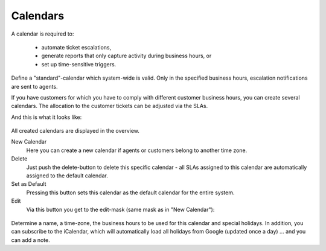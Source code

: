 Calendars
=========

A calendar is required to:

   * automate ticket escalations,
   * generate reports that only capture activity during business hours, or
   * set up time-sensitive triggers.

Define a "standard"-calendar which system-wide is valid. Only in the specified
business hours, escalation notifications are sent to agents.

If you have customers for which you have to comply with different customer
business hours, you can create several calendars. The allocation to the customer
tickets can be adjusted via the SLAs.


And this is what it looks like:

.. figure:: /images/manage/calendars/calendar-management.png

All created calendars are displayed in the overview.

New Calendar
   Here you can create a new calendar if agents or customers belong to another time zone.

Delete
   Just push the delete-button to delete this specific calendar - all SLAs
   assigned to this calendar are automatically assigned to the default calendar.

Set as Default
   Pressing this button sets this calendar as the default calendar for the
   entire system.

Edit
   Via this button you get to the edit-mask (same mask as in "New Calendar"):

.. figure:: /images/manage/calendars/editting-calendars.png

Determine a name, a time-zone, the business hours to be used for this
calendar and special holidays. In addition, you can subscribe to the iCalendar,
which will automatically load all holidays from Google (updated once a day) ...
and you can add a note.
